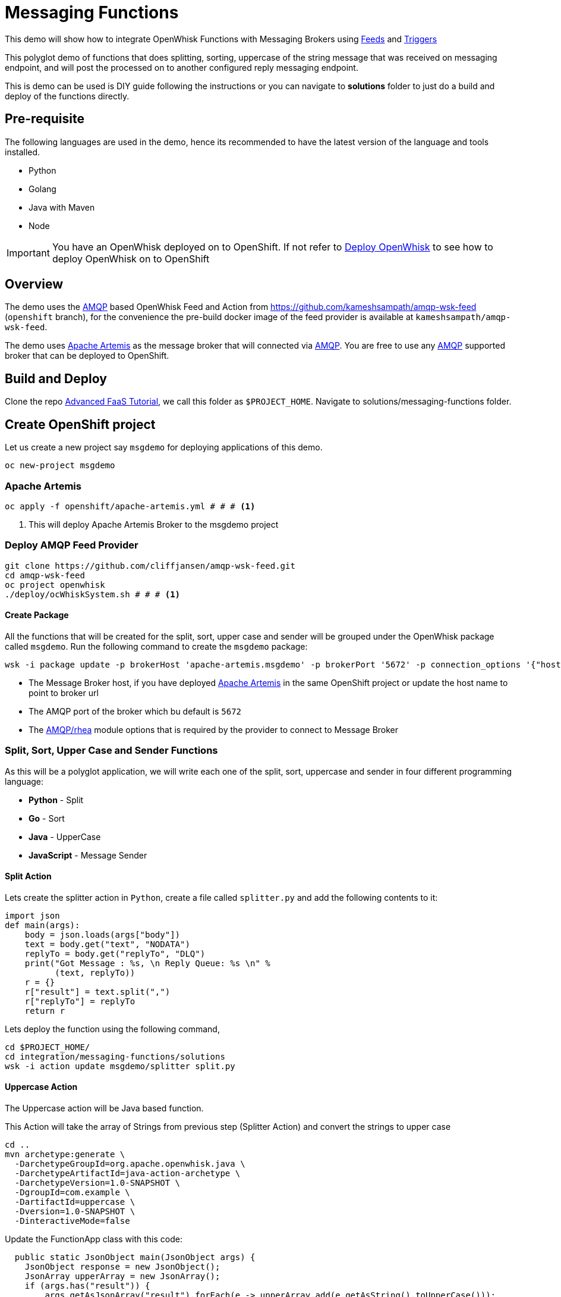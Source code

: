 = Messaging Functions
//Aliases
:conum-guard-sh: #
ifndef::icons[:conum-guard-sh: # #]

:conum-guard-java: //
ifndef::icons[:conum-guard-java: // //]

This demo will show how to integrate OpenWhisk Functions with Messaging Brokers using https://github.com/apache/incubator-openwhisk/blob/master/docs/feeds.md[Feeds] and https://github.com/apache/incubator-openwhisk/blob/master/docs/triggers_rules.md[Triggers]

This polyglot demo of functions that does splitting, sorting, uppercase of the string message that was received on messaging endpoint, and  will post the processed on to another configured reply messaging endpoint.

This is demo can be used is DIY guide following the instructions or you can navigate to **solutions** folder to just do a build and deploy of the functions directly.

== Pre-requisite

The following languages are used in the demo, hence its recommended to have the latest version of the language and tools installed.

- Python 
- Golang
- Java with Maven
- Node

[IMPORTANT]
====
You have an OpenWhisk deployed on to OpenShift.  If not refer to link:../../README.adoc#setup-openwhisk[Deploy OpenWhisk] to see how to deploy OpenWhisk on to OpenShift
====

== Overview 

The demo  uses the https://www.amqp.org/[AMQP] based OpenWhisk Feed and Action from https://github.com/kameshsampath/amqp-wsk-feed (`openshift` branch), for the convenience the pre-build docker image of the feed provider is available at `kameshsampath/amqp-wsk-feed`.

The demo uses https://activemq.apache.org/artemis/[Apache Artemis] as the message broker that will connected via https://www.amqp.org/[AMQP].  You are free to use any https://www.amqp.org/[AMQP] supported broker that can be deployed to OpenShift.

== Build and Deploy 

Clone the repo http://bit.ly/adv-faas-tutorial[Advanced FaaS Tutorial], we call this folder as `$PROJECT_HOME`.  Navigate to solutions/messaging-functions folder.

== Create OpenShift project

Let us create a new project say `msgdemo` for deploying applications of this demo.

[source,sh,subs=attributes+]
-----
oc new-project msgdemo
-----

[[deploy-artemis]]
=== Apache Artemis

[source,sh,subs=attributes+]
----
oc apply -f openshift/apache-artemis.yml {conum-guard-sh} # <1>
----

<1> This will deploy Apache Artemis Broker to the msgdemo project

=== Deploy AMQP Feed Provider

[source,sh,subs=attributes+]
----
git clone https://github.com/cliffjansen/amqp-wsk-feed.git
cd amqp-wsk-feed
oc project openwhisk
./deploy/ocWhiskSystem.sh {conum-guard-sh} # <1>
----

==== Create Package

All the functions that will be created for the split, sort, upper case and sender  will be grouped under the OpenWhisk package called `msgdemo`.  Run the following command to create the `msgdemo` package:

[source,sh,subs=attributes+]
----
wsk -i package update -p brokerHost 'apache-artemis.msgdemo' -p brokerPort '5672' -p connection_options '{"host": "apache-artemis.msgdemo", "port": 5672 }' msgdemo
----

- The Message Broker host, if you have deployed <<deploy-artemis>> in the same OpenShift project or update the host name to point to broker url 
- The AMQP port of the broker which bu default is `5672`
- The https://github.com/amqp/rhea[AMQP/rhea] module options that is required by the provider to connect to Message Broker

=== Split, Sort, Upper Case and Sender Functions

As this will be a polyglot application, we will write each one of the split, sort, uppercase and sender in four different programming language:

- **Python** - Split
- **Go** - Sort
- **Java** - UpperCase
- **JavaScript** - Message Sender

==== Split Action

Lets create the splitter action in `Python`, create a file called `splitter.py` and add the following contents to it:

[source,python]
----
import json
def main(args):
    body = json.loads(args["body"])
    text = body.get("text", "NODATA")
    replyTo = body.get("replyTo", "DLQ")
    print("Got Message : %s, \n Reply Queue: %s \n" %
          (text, replyTo))
    r = {}
    r["result"] = text.split(",")
    r["replyTo"] = replyTo
    return r
----

Lets deploy the function using the following command,

[source,sh,subs=attributes+]
----
cd $PROJECT_HOME/
cd integration/messaging-functions/solutions
wsk -i action update msgdemo/splitter split.py
----

==== Uppercase Action

The Uppercase action will be Java based function.

This Action will take the array of Strings from previous step (Splitter Action) and convert the strings to upper case

[source,sh,subs=attributes+]
----
cd ..
mvn archetype:generate \
  -DarchetypeGroupId=org.apache.openwhisk.java \
  -DarchetypeArtifactId=java-action-archetype \
  -DarchetypeVersion=1.0-SNAPSHOT \
  -DgroupId=com.example \
  -DartifactId=uppercase \
  -Dversion=1.0-SNAPSHOT \
  -DinteractiveMode=false
----

Update the FunctionApp class with this code:
[source,java,subs=attributes+]
----
  public static JsonObject main(JsonObject args) {
    JsonObject response = new JsonObject();
    JsonArray upperArray = new JsonArray();
    if (args.has("result")) {
        args.getAsJsonArray("result").forEach(e -> upperArray.add(e.getAsString().toUpperCase()));
    }
    String replyQ = "DLQ";
    if (args.has("replyTo")) {
        replyQ = args.getAsJsonPrimitive("replyTo").getAsString();
    }
    response.addProperty("replyTo", replyQ);
    response.add("result", upperArray);
    return response;
  }
----

<1> The function expects the previous action in sequence to send the parameter with JSON attribute called `result`

Update the FunctionAppTest testFunction method with code:
[source,java,subs=attributes+]
----
  @Test
  public void testFunction() {
    JsonObject args = new JsonObject();
    JsonArray splitStrings = new JsonArray();
    splitStrings.add("apple");
    splitStrings.add("orange");
    splitStrings.add("banana");
    args.add("result", splitStrings);
    JsonObject response = FunctionApp.main(args);
    assertNotNull(response);
    JsonArray results = response.getAsJsonArray("result");
    assertNotNull(results);
    assertEquals(3, results.size());
    List<String> actuals = new ArrayList<>();
    results.forEach(j -> actuals.add(j.getAsString()));
    assertTrue(actuals.contains("APPLE"));
    assertTrue(actuals.contains("ORANGE"));
    assertTrue(actuals.contains("BANANA"));
  }
----

===== Build Uppercase Action
[source,sh,subs=attributes+]
----
cd $PROJECT_HOME/
cd integration/messaging-functions/solutions
cd uppercase
mvn clean package
wsk -i action update msgdemo/uppercase target/uppercase.jar --main com.example.FunctionApp
----

==== Sort Action

Lets create the splitter action in `Go`, this Action will take the array of Strings from previous step (UpperCase Action) and sort the strings in alphabetical order.

Create a file called `sorter.go` and add the following contents to it:

[source,go]
----
package main

import (
	"encoding/json"
	"fmt"
	"os"
	"sort"
)

func main() {

	arg := os.Args[1]
	fmt.Printf("Req %+v \n", arg)

	type Request struct {
		ReplyTo string   `json:"replyTo"`
		Result  []string `json:"result"`
	}

	//parse request
	var req Request
	err := json.Unmarshal([]byte(arg), &req)

	if err != nil {
		fmt.Println("error:", err)
	}

	//sort
	s := req.Result
	sort.Strings(s)

	//rebuild response
	res := &Request{
		ReplyTo: req.ReplyTo,
		Result:  s,
	}
	resJSON, _ := json.Marshal(res)

	fmt.Println(string(resJSON))
}
----

Lets deploy the function using the following command,

[source,sh,subs=attributes+]
----
cd $PROJECT_HOME/
cd integration/messaging-functions/solutions
rm exec && rm /tmp/exec.zip
GOOS=linux GOARCH=amd64 go build -o exec
zip /tmp/exec.zip exec
wsk -i action update msgdemo/sorter --native /tmp/exec.zip
----

==== Message Sender Action

The Message Sender Action is responsible for sending the sorted array of Strings from previous step (Sorter Action) as a message back to `replyTo`. `replyTo` will be sent as part of the request from the sender when sending the message to the desired messaging endpoint.  If `replyTo` is not available as part of the request the response will be delivered to `DLQ`.

[source,sh,subs=attributes+]
----
mkdir -p $PROJECT_HOME/sender
cd $PROJECT_HOME/sender
----

Create a file called `package.json` with the following contents:
[source,json]
----
{
  "name": "sender",
  "version": "1.0.0",
  "description": "Sends message using AMQP protocol",
  "main": "sender.js",
  "scripts": {
    "test": "echo \"Error: no test specified\" && exit 1"
  },
  "author": "",
  "license": "ISC",
  "dependencies": {
    "rhea": "^0.2.11"
  }
}

----

Create a file called `msgsender.js` with the following contents:

[source,js]
----
var container = require('rhea');
const uuidv4 = require('uuid/v4');

function sendMessage(args) {

    console.log("ReplyTo: " + args.replyTo)
    console.log("Request: " + args.result)

    var result = args.result

    return new Promise(function (resolve, reject) {
        var msg = { message_id: uuidv4(), body: { 'result': result } };
        container.on('sendable', function (context) {
            if (context.sender.sendable()) {
                context.sender.send(msg)

            }
            //TODO error handling reject
        });

        container.on('accepted', function (context) {
            console.log('Messages acknowledged');
            resolve({
                "response": msg
            })
            context.connection.close();
            //TODO error handling reject
        });
        container.connect({ port: args.brokerPort, host: args.brokerHost }).open_sender(args.replyTo);
    });
}
exports.main = sendMessage;
----

[source,sh,subs=attributes+]
----
cd $PROJECT_HOME/
cd integration/messaging-functions/solutions/sender
npm install
( rm -f /tmp/msgsender.zip && zip -qr /tmp/msgsender.zip * )
wsk -i action update msgdemo/msgsender --kind nodejs:8 /tmp/msgsender.zip
----

[[create-trigger]]
=== Create Trigger

The trigger is responsible for connecting rule with feeds, in this case to connect the action that needs to be fired when a message is dropped in the configured Queue.

[source,sh,subs=attributes+]
----
wsk -i trigger create trig_queue_99 --feed /whisk.system/amqp/amqpFeed  -p address queue_99 -p connection_options '{"host": "apache-artemis.msgdemo", "port": 5672 }' {conum-guard-sh} # <1>
wsk -i action update splitsortucase --sequence msgdemo/splitter,msgdemo/uppercase,msgdemo/sorter,msgdemo/msgsender 
wsk -i rule update rule_splitsortucase trig_queue_99 splitsortucase {conum-guard-sh} # <2>
----

<1> Create a trigger with feed as `/whisk.system/amqp/amqpFeed` listening to messaging address `queue_99`
<2> A Sequence of actions that will receive the `text` from the Queue queue_99, then will split, sort, uppercase the next strings and send it to the destination configured via `replyTo`

=== Testing 
[source,sh,subs=attributes+]
----
cd $PROJECT_HOME
cd integration/messaging-functions/solutions/test
npm install rhea
oc project msgdemo
----

==== Terminal I

[source,sh,subs=attributes+]
----
ARTEMIS_IP=$(minishift ip)
ARTEMIS_PORT=$(oc get svc apache-artemis -o=jsonpath='{.spec.ports[0].nodePort}')
node demorecv.js $ARTEMIS_IP $ARTEMIS_PORT replyQ99 {conum-guard-sh} # <1>
----

<1> **replyQ99**  is the messaging destination where the response will be posted (**replyTo** destination described above)

==== Terminal II

[source,sh,subs=attributes+]
----
ARTEMIS_IP=$(minishift ip)
ARTEMIS_PORT=$(oc get svc apache-artemis -o=jsonpath='{.spec.ports[0].nodePort}')
node demosend.js $ARTEMIS_IP $ARTEMIS_PORT queue_99 '{ "text": "football,cricket,basketball,rugby", "replyTo": "replyQ99"}' {conum-guard-sh} # <1>
wsk -i activation poll 
----

<1> **queue_99** is the address where we have configured the trigger,**replyQ99**  is the messaging destination where the response will be posted (**replyTo** destination described above)

=== Utils

You can find lot examples to use `amqp/rhea` at the https://github.com/amqp/rhea[amqp/reha] which you can use to send or receive the messages.